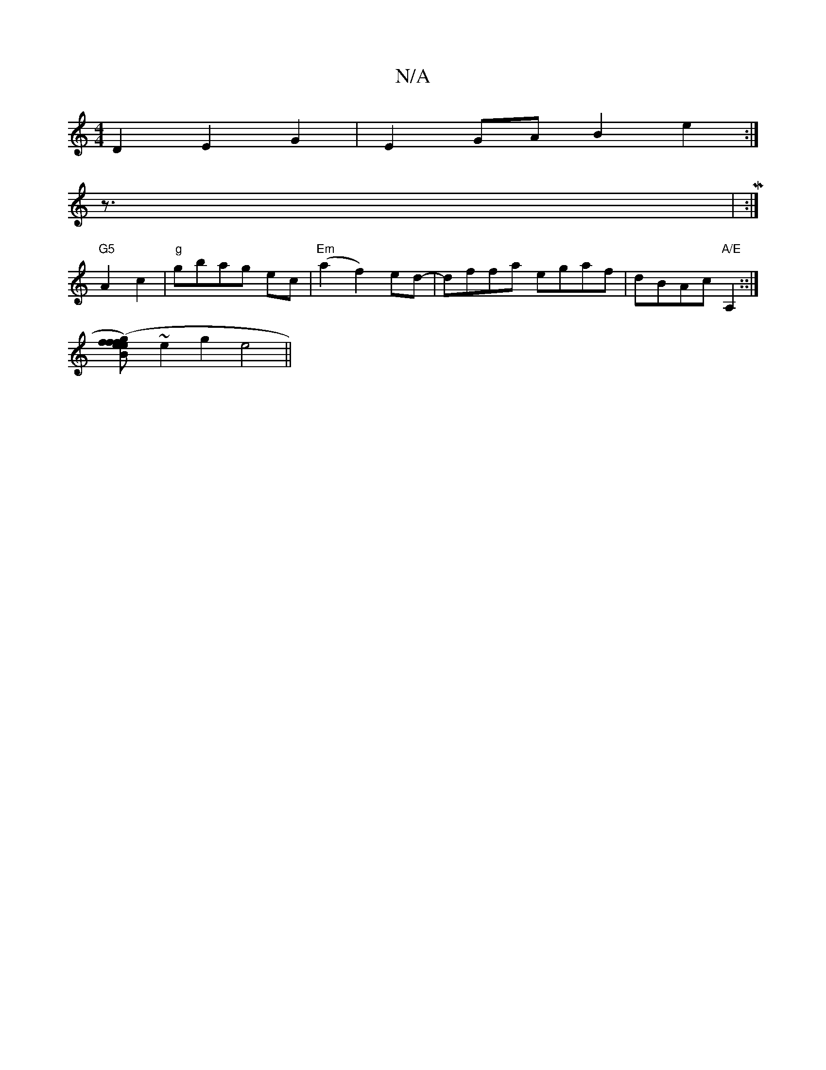 X:1
T:N/A
M:4/4
R:N/A
K:Cmajor
D2 E2 G2 | E2 GA B2 e2:|]
z|>M:|
"G5"A4c2|"g"gbag ec | "Em"(a2f2)ed-|dffa egaf|dBAc "A/E"A,2::|
[B2 f2 f2|e2(eg)fg/d/ | fagf gaec| B^c2B e2 AB |
~e2 g2 e4||

D | G2A A2 c | B2 A Bdd |
eag agd | faf ef